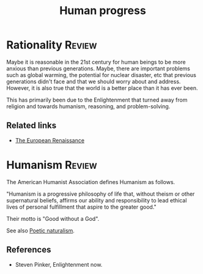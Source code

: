 #+TITLE: Human progress
#+FILETAGS: :Society:
#+STARTUP: overview, hideallblocks

* Rationality                                                        :Review:

Maybe it is reasonable in the 21st century for human beings to be more
anxious than previous generations. Maybe, there are important problems
such as global warming, the potential for nuclear disaster, etc that
previous generations didn't face and that we should worry about and
address. However, it is also true that the world is a better place
than it has ever been.

This has primarily been due to the Enlightenment that turned away from
religion and towards humanism, reasoning, and problem-solving.

** Related links

- [[id:13537c7c-c8ea-4a29-819e-c49ee37b1130][The European Renaissance]]

* Humanism                                                           :Review:
:PROPERTIES:
:ID:       1a57ed2c-9a0e-479e-a5fe-377219d090ea
:END:

The American Humanist Association defines Humanism as follows.

"Humanism is a progressive philosophy of life that, without theism or
other supernatural beliefs, affirms our ability and responsibility to
lead ethical lives of personal fulfillment that aspire to the greater
good."

Their motto is "Good without a God".

See also [[id:16405c0a-2d59-421b-acf4-8f06b9a59a62][Poetic naturalism]].

** References

- Steven Pinker, Enlightenment now.
